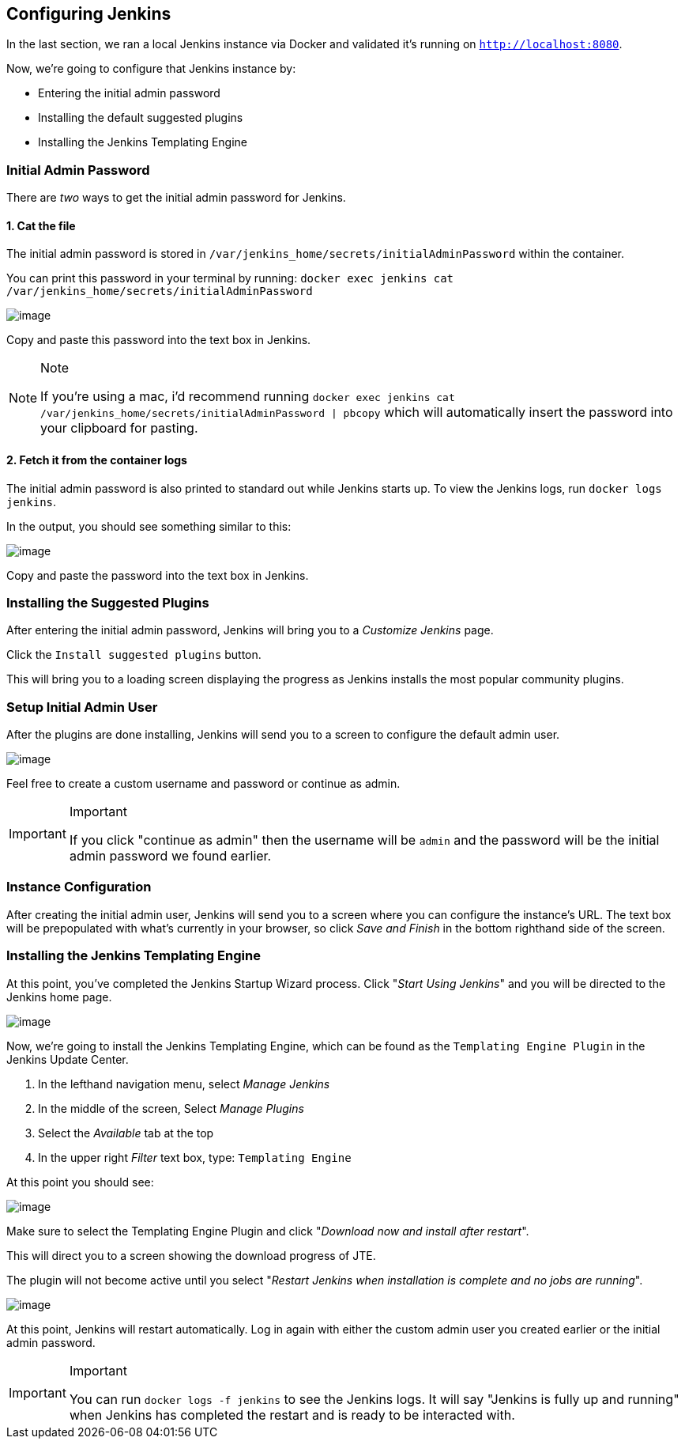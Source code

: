 == Configuring Jenkins

In the last section, we ran a local Jenkins instance via Docker and
validated it's running on `http://localhost:8080`.

Now, we're going to configure that Jenkins instance by:

* Entering the initial admin password
* Installing the default suggested plugins
* Installing the Jenkins Templating Engine

=== Initial Admin Password

There are _two_ ways to get the initial admin password for Jenkins.

==== 1. Cat the file

The initial admin password is stored in
`/var/jenkins_home/secrets/initialAdminPassword` within the container.

You can print this password in your terminal by running:
`docker exec jenkins cat /var/jenkins_home/secrets/initialAdminPassword`

image:../../../images/learning-labs/local-development/cat-init-password.png[image]

Copy and paste this password into the text box in Jenkins.

[NOTE]
.Note
====
If you're using a mac, i'd recommend running
`docker exec jenkins cat /var/jenkins_home/secrets/initialAdminPassword | pbcopy`
which will automatically insert the password into your clipboard for
pasting.
====
==== 2. Fetch it from the container logs

The initial admin password is also printed to standard out while Jenkins
starts up. To view the Jenkins logs, run `docker logs jenkins`.

In the output, you should see something similar to this:

image:../../../images/learning-labs/local-development/logs_init_password.png[image]

Copy and paste the password into the text box in Jenkins.

=== Installing the Suggested Plugins

After entering the initial admin password, Jenkins will bring you to a
_Customize Jenkins_ page.

Click the `Install suggested plugins` button.

This will bring you to a loading screen displaying the progress as
Jenkins installs the most popular community plugins.

=== Setup Initial Admin User

After the plugins are done installing, Jenkins will send you to a screen
to configure the default admin user.

image:../../../images/learning-labs/local-development/initial_admin_user.png[image]

Feel free to create a custom username and password or continue as admin.

[IMPORTANT]
.Important
====
If you click "continue as admin" then the username will be `admin` and
the password will be the initial admin password we found earlier.
====
=== Instance Configuration

After creating the initial admin user, Jenkins will send you to a screen
where you can configure the instance's URL. The text box will be
prepopulated with what's currently in your browser, so click _Save and
Finish_ in the bottom righthand side of the screen.

=== Installing the Jenkins Templating Engine

At this point, you've completed the Jenkins Startup Wizard process.
Click "_Start Using Jenkins_" and you will be directed to the Jenkins
home page.

image:../../../images/learning-labs/local-development/jenkins-home-page.png[image]

Now, we're going to install the Jenkins Templating Engine, which can be
found as the `Templating Engine Plugin` in the Jenkins Update Center.

[arabic]
. In the lefthand navigation menu, select _Manage Jenkins_
. In the middle of the screen, Select _Manage Plugins_
. Select the _Available_ tab at the top
. In the upper right _Filter_ text box, type: `Templating Engine`

At this point you should see:

image:../../../images/learning-labs/local-development/jte-update-center.png[image]

Make sure to select the Templating Engine Plugin and click "_Download
now and install after restart_".

This will direct you to a screen showing the download progress of JTE.

The plugin will not become active until you select "_Restart Jenkins
when installation is complete and no jobs are running_".

image:../../../images/learning-labs/local-development/restart-post-install-jte.png[image]

At this point, Jenkins will restart automatically. Log in again with
either the custom admin user you created earlier or the initial admin
password.

[IMPORTANT]
.Important
====
You can run `docker logs -f jenkins` to see the Jenkins logs. It will
say "Jenkins is fully up and running" when Jenkins has completed the
restart and is ready to be interacted with.
====
